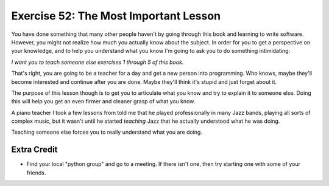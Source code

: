 Exercise 52: The Most Important Lesson
**************************************

You have done something that many other people haven't by going through
this book and learning to write software.  However, you might not realize
how much you actually know about the subject.  In order for you to get
a perspective on your knowledge, and to help you understand what you know
I'm going to ask you to do something intimidating:

*I want you to teach someone else exercises 1 through 5 of this book.*

That's right, you are going to be a teacher for a day and get a new person
into programming.  Who knows, maybe they'll become interested and continue
after you are done.  Maybe they'll think it's stupid and just forget about
it.

The purpose of this lesson though is to get you to articulate what you know
and try to explain it to someone else.  Doing this will help you get an
even firmer and cleaner grasp of what you know.

A piano teacher I took a few lessons from told me that he played professionally
in many Jazz bands, playing all sorts of complex music, but it wasn't until he
started *teaching* Jazz that he actually understood what he was doing.

Teaching someone else forces you to really understand what you are doing.


Extra Credit
============

* Find your local "python group" and go to a meeting.  If there isn't one, then
  try starting one with some of your friends.

